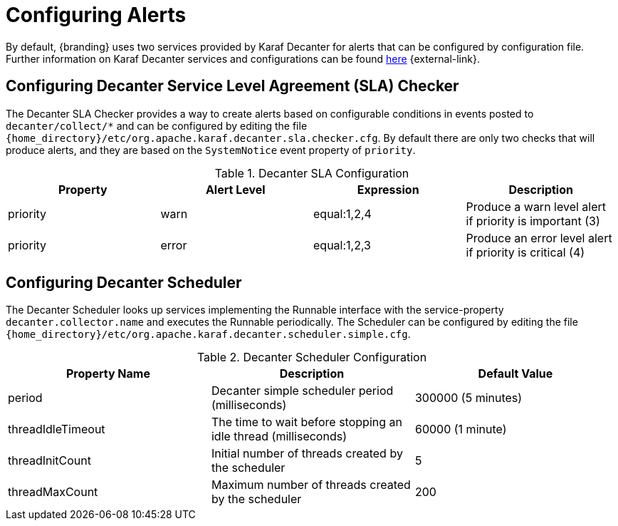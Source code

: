 :title: Configuring Alerts
:type: configuration
:status: published
:parent: Miscellaneous Configurations
:summary: Configuring alerts through Decanter services.
:order: 02

= Configuring Alerts

By default, {branding} uses two services provided by Karaf Decanter for alerts that can be configured by configuration file.
Further information on Karaf Decanter services and configurations can be found https://karaf.apache.org/documentation.html#decanter[here] {external-link}.

== Configuring Decanter Service Level Agreement (SLA) Checker

The Decanter SLA Checker provides a way to create alerts based on configurable conditions in events posted to `decanter/collect/*` and can be configured by editing the file `{home_directory}/etc/org.apache.karaf.decanter.sla.checker.cfg`.
By default there are only two checks that will produce alerts, and they are based on the `SystemNotice` event property of `priority`.

.Decanter SLA Configuration
|===
|Property |Alert Level |Expression |Description

|priority
|warn
|equal:1,2,4
|Produce a warn level alert if priority is important (3)

|priority
|error
|equal:1,2,3
|Produce an error level alert if priority is critical (4)
|===

== Configuring Decanter Scheduler

The Decanter Scheduler looks up services implementing the Runnable interface with the service-property `decanter.collector.name` and executes the Runnable periodically.
The Scheduler can be configured by editing the file `{home_directory}/etc/org.apache.karaf.decanter.scheduler.simple.cfg`.


.Decanter Scheduler Configuration
|===
|Property Name |Description |Default Value

|period
|Decanter simple scheduler period (milliseconds)
|300000 (5 minutes)

|threadIdleTimeout
|The time to wait before stopping an idle thread (milliseconds)
|60000 (1 minute)

|threadInitCount
|Initial number of threads created by the scheduler
|5

|threadMaxCount
|Maximum number of threads created by the scheduler
|200
|===

